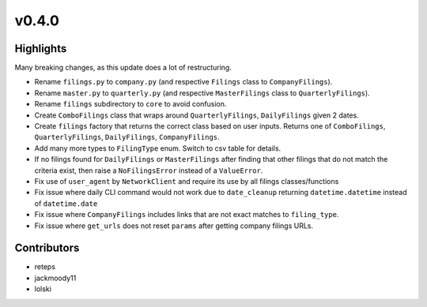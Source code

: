 v0.4.0
------

Highlights
~~~~~~~~~~

Many breaking changes, as this update does a lot of restructuring.

- Rename ``filings.py`` to ``company.py`` (and respective ``Filings`` class to ``CompanyFilings``).
- Rename ``master.py`` to ``quarterly.py`` (and respective ``MasterFilings`` class to ``QuarterlyFilings``).
- Rename ``filings`` subdirectory to ``core`` to avoid confusion.
- Create ``ComboFilings`` class that wraps around ``QuarterlyFilings``, ``DailyFilings`` given 2 dates.
- Create ``filings`` factory that returns the correct class based on user inputs. Returns one of ``ComboFilings``, ``QuarterlyFilings``, ``DailyFilings``, ``CompanyFilings``.
- Add many more types to ``FilingType`` enum. Switch to csv table for details.
- If no filings found for ``DailyFilings`` or ``MasterFilings`` after finding that other filings that do not match the criteria exist, then raise a ``NoFilingsError`` instead of a ``ValueError``.
- Fix use of ``user_agent`` by ``NetworkClient`` and require its use by all filings classes/functions
- Fix issue where daily CLI command would not work due to ``date_cleanup`` returning ``datetime.datetime`` instead of ``datetime.date``
- Fix issue where ``CompanyFilings`` includes links that are not exact matches to ``filing_type``.
- Fix issue where ``get_urls`` does not reset ``params`` after getting company filings URLs.

Contributors
~~~~~~~~~~~~

- reteps
- jackmoody11
- lolski